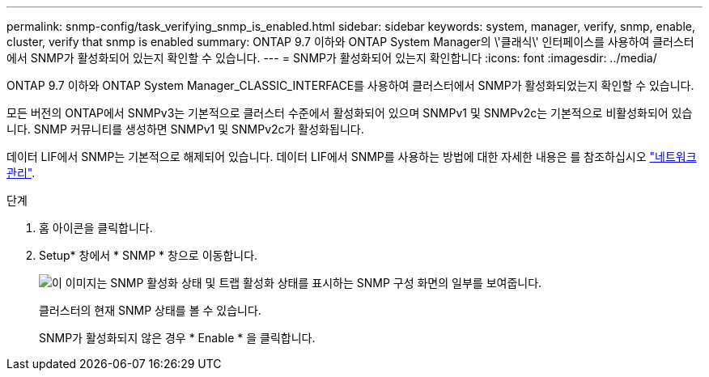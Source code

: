 ---
permalink: snmp-config/task_verifying_snmp_is_enabled.html 
sidebar: sidebar 
keywords: system, manager, verify, snmp, enable, cluster, verify that snmp is enabled 
summary: ONTAP 9.7 이하와 ONTAP System Manager의 \'클래식\' 인터페이스를 사용하여 클러스터에서 SNMP가 활성화되어 있는지 확인할 수 있습니다. 
---
= SNMP가 활성화되어 있는지 확인합니다
:icons: font
:imagesdir: ../media/


[role="lead"]
ONTAP 9.7 이하와 ONTAP System Manager_CLASSIC_INTERFACE를 사용하여 클러스터에서 SNMP가 활성화되었는지 확인할 수 있습니다.

모든 버전의 ONTAP에서 SNMPv3는 기본적으로 클러스터 수준에서 활성화되어 있으며 SNMPv1 및 SNMPv2c는 기본적으로 비활성화되어 있습니다. SNMP 커뮤니티를 생성하면 SNMPv1 및 SNMPv2c가 활성화됩니다.

데이터 LIF에서 SNMP는 기본적으로 해제되어 있습니다. 데이터 LIF에서 SNMP를 사용하는 방법에 대한 자세한 내용은 를 참조하십시오 https://docs.netapp.com/us-en/ontap/networking/index.html["네트워크 관리"^].

.단계
. 홈 아이콘을 클릭합니다.
. Setup* 창에서 * SNMP * 창으로 이동합니다.
+
image::../media/snmp_verify_enabled.gif[이 이미지는 SNMP 활성화 상태 및 트랩 활성화 상태를 표시하는 SNMP 구성 화면의 일부를 보여줍니다.]

+
클러스터의 현재 SNMP 상태를 볼 수 있습니다.

+
SNMP가 활성화되지 않은 경우 * Enable * 을 클릭합니다.


